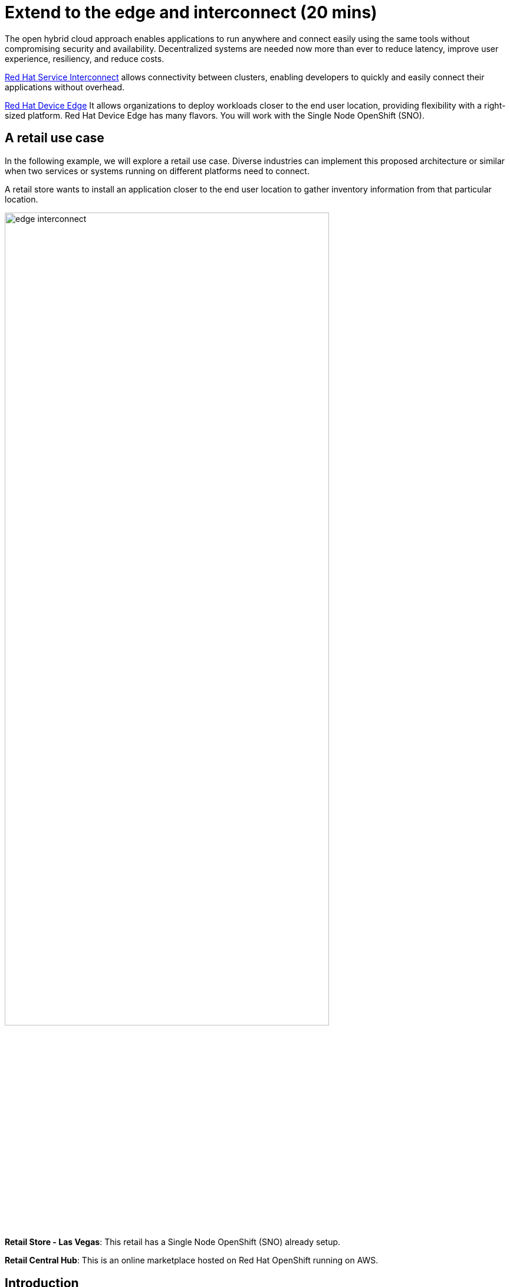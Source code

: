 = Extend to the edge and interconnect (20 mins)
:imagesdir: ../assets/images/module2

The open hybrid cloud approach enables applications to run anywhere and connect easily using the same tools without compromising security and availability. Decentralized systems are needed now more than ever to reduce latency, improve user experience, resiliency, and reduce costs.

https://www.redhat.com/en/technologies/cloud-computing/service-interconnect[Red Hat Service Interconnect^] allows connectivity between clusters, enabling developers to quickly and easily connect their applications without overhead.

https://www.redhat.com/en/technologies/device-edge[Red Hat Device Edge^] It allows organizations to deploy workloads closer to the end user location, providing flexibility with a right-sized platform. Red Hat Device Edge has many flavors. You will work with the Single Node OpenShift (SNO).


== A retail use case
In the following example, we will explore a retail use case. Diverse industries can implement this proposed architecture or similar when two services or systems running on different platforms need to connect.

A retail store wants to install an application closer to the end user location to gather inventory information from that particular location.

image::edge_interconnect.png[width=80%]

*Retail Store - Las Vegas*: This retail has a Single Node OpenShift (SNO) already setup.

*Retail Central Hub*: This is an online marketplace hosted on Red Hat OpenShift running on AWS. 


== Introduction

In this lab, you will deploy a service and a database in the Single Node OpenShift (SNO), expose it using Red Hat Service Interconnect to make it available for others.  

In your Red Hat OpenShift running on AWS you will deploy the rest of the {app_name}. The catalog service will connect to the inventory service to gather information about inventory.

== Catalog on Central Hub - OpenShift on AWS

Red Hat Service Interconnect operator is already installed.

* Login in the OpenShift using the terminal:

[.console-input]
[source,bash]
----
oc login -u %USERID% -p %PASSWORD% 
----

* Create a new project to deploy the {app_name}. Run the following command in the terminal:

[.console-input]
[source,bash,subs="+attributes,macros+"]
----
oc new-project coolstore-%USERID%
----

* Explore the yaml file that will deploy the catalog and the database.

[.console-input]
[source,bash,subs="+attributes,macros+"]
----
cd $HOME/app-platform/content/modules/ROOT/examples/module-02
----

[.console-input]
[source,bash,subs="+attributes,macros+"]
----
cat coolstore.yaml
----

* Deploy the rest of the {app_name}, by running the following commands in the terminal:

[.console-input]
[source,bash,subs="+attributes,macros+"]
----
oc apply -f coolstore.yaml
----
[.console-output]
[source,subs="+attributes,macros+"]
----
output:
      serviceaccount/catalog-app created
      secret/catalog-database created
      deployment.apps/catalog-database created
      service/catalog-database created
      deployment.apps/catalog created
      service/catalog created
      route.route.openshift.io/catalog created
      secret/order-placement created
      serviceaccount/order-placement created
      deployment.apps/order-placement created
      service/order-placement created
      serviceaccount/globex-app-globex-ui created
      deployment.apps/globex-ui created
      service/globex-ui created
      route.route.openshift.io/globex-ui created
----

* Create the secret required by Red Hat Service Interconnect to access the current namespace:

** Explore the yaml file (You will create this token on the SNO):

[.console-input]
[source,bash,subs="+attributes,macros+"]
----
cat secret-interconnect.yaml
----

[.console-output]
[source,bash,subs="+attributes,macros+"]
----
apiVersion: v1
kind: Secret
metadata:
  labels:
    skupper.io/type: connection-token-request
  name: secret-interconnect
----

** Create the secret:

[.console-input]
[source,bash,subs="+attributes,macros+"]
----
oc apply -f secret-interconnect.yaml
----
[.console-output]
[source,subs="+attributes,macros+"]
----
output: 
      secret/secret-interconnect created
----


* Create the token required by Red Hat Service Interconnect to access the current namespace. This token is linked to the secret created recently:

** Explore the secret file:

[.console-input]
[source,bash,subs="+attributes,macros+"]
----
oc get secret -o yaml secret-interconnect | yq 'del(.metadata.namespace)' > token.yaml
----

**Notes**: You can install **yq** using **brew install yq** or copy the secret content without the namespace into a new file called **token.yaml**.

** Explore the yaml file:

[.console-input]
[source,bash,subs="+attributes,macros+"]
----
cat token.yaml
----

[.console-output]
[source,bash,subs="+attributes,macros+"]
----
apiVersion: v1
kind: Secret
metadata:
  annotations:
    kubectl.kubernetes.io/last-applied-configuration: |
      {"apiVersion":"v1","kind":"Secret","metadata":{"annotations":{},"labels":{"skupper.io/type":"connection-token-request"},"name":"secret-interconnect","namespace":"coolstore-user1"}}
  creationTimestamp: "2023-12-11T22:30:44Z"
  labels:
    skupper.io/type: connection-token-request
  name: secret-interconnect
  resourceVersion: "454363"
  uid: e381f96c-3beb-49b1-9e2d-0591679ba921
type: Opaque
----

* From a web browser, access the {app_name} application using the application route:

[.console-input]
[source,bash,subs="+attributes,macros+"]
----
oc get route
----
[.console-output]
[source,subs="+attributes,macros+"]
----
output: 
      NAME        HOST/PORT                                                    PATH   SERVICES    PORT   TERMINATION     WILDCARD
      ....
      globex-ui   globex-ui-demo.apps.cluster-hpxfn-1.sandbox933.opentlc.com          globex-ui   http   edge/Redirect   Non
----

**Notes**: 

The inventory information is missing but the {app_name} website is still visible. Once access to the inventory database this will be resolved. In real situations, we want the {app_name} to be idempotent against losing access to the inventory service/database.

image::coolstore-inventoryissue.png[width=80%]


== Inventory Database on Retail Store - (SNO)

* Login in the SNO using the terminal:

[.console-input]
[source,bash]
----
oc login -u %USERID% -p %PASSWORD% 
----

* Create a new project to deploy the PostgreSQL database, *inventory*. Run the following command in the terminal:

[.console-input]
[source,bash,subs="+attributes,macros+"]
----
oc new-project inventory-%USERID%
----

* Explore the yaml file that will deploy the database.
[.console-input]
[source,bash,subs="+attributes,macros+"]
----
cd $HOME/app-platform/content/modules/ROOT/examples/module-02
----

[.console-input]
[source,bash,subs="+attributes,macros+"]
----
cat inventory-all.yaml
----

* Deploy the inventory database and backend service by running the following commands in the terminal:

[.console-input]
[source,bash,subs="+attributes,macros+"]
----
oc apply -f inventory-all.yaml
----

[.console-output]
[source,subs="+attributes,macros+"]
----
output:
      serviceaccount/inventory-app created
      secret/inventory-database created
      deployment.apps/inventory-database created
----

* Create the token required by Red Hat Service Interconnect to access the {app_name}'s namespace. This token is linked to the secret created recently:

[.console-input]
[source,bash,subs="+attributes,macros+"]
----
oc apply -f token.yaml
----

[.console-output]
[source,subs="+attributes,macros+"]
----
output: 
      secret/secret-interconnect created
----

[.console-input]
[source,bash,subs="+attributes,macros+"]
----
skupper expose deployment inventory-database --port 5432
----

[.console-output]
[source,subs="+attributes,macros+"]
----
output: 
      deployment inventory-database exposed as inventory-database
----

[.console-input]
[source,bash,subs="+attributes,macros+"]
----
skupper link status
----

[.console-output]
[source,subs="+attributes,macros+"]
----
output
      Links created from this site:
	      Link secret-name is connected
----

== Explore services and connections with Red Hat Service Interconnect UI

* Using your web browser access the Red Hat Service Interconnect UI:

[.console-input]
[source,bash,subs="+attributes,macros+"]
----
oc get route
----
[.console-output]
[source,subs="+attributes,macros+"]
----
output: 
...
skupper                skupper-demo-service.apps.cluster-rqk9v.rqk9v.sandbox1343.opentlc.com                       skupper          metrics        reencrypt/Redirect     None
----
* Explore the different components

** Topology: Graphical representation of all the connections
** Addresses:


image::rhsi_addresses.png[width=80%]

*** Click on the service:
 - Throughput Bytes: Charts providing traffic related information

The database will show receiving and sending traffic to the {app_name} site.

image::rhsi_traffic.png[width=80%]


** Components: Services that are exposed on the service network, both local and remote.

** Sites: Application Interconnect installations on the current service network.

Two sites will be visible, from the SNO (database) and OpenShift (coolstore)


== Conclusion


== More Information:

* https://github.com/skupperproject[Interconnect: More use cases and examples^]

* Demo Environment: